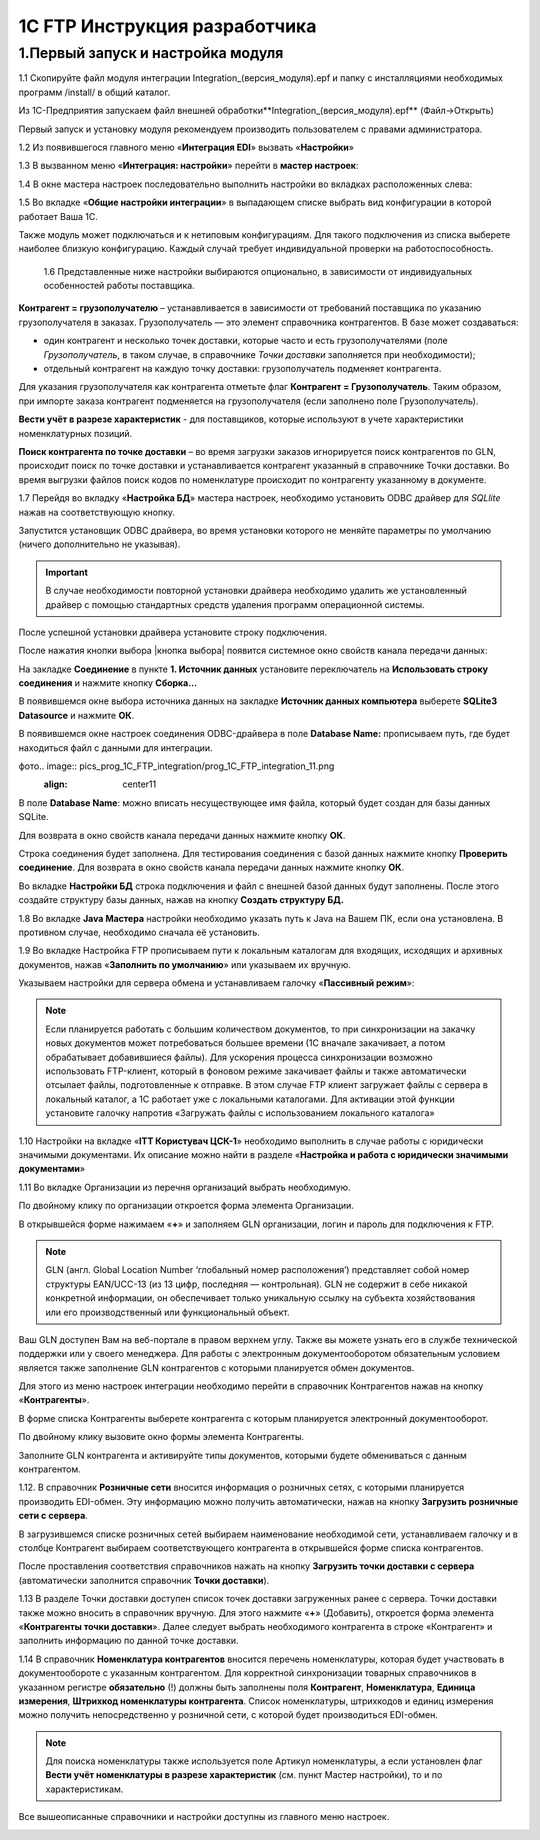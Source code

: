 1C FTP Инструкция разработчика
################################

1.Первый запуск и настройка модуля
================================================

1.1 Скопируйте файл модуля интеграции Integration_(версия_модуля).epf и папку с инсталляциями необходимых программ /install/ в общий каталог.

Из 1С-Предприятия запускаем файл внешней обработки**Integration_(версия_модуля).epf** (Файл->Открыть)

.. image:: pics_prog_1C_FTP_integration/prog_1C_FTP_integration_01.png
   :align: center

Первый запуск и установку модуля рекомендуем производить пользователем с правами администратора.
 
1.2 Из появившегося главного меню «**Интеграция EDI**» вызвать «**Настройки**»

.. image:: pics_prog_1C_FTP_integration/prog_1C_FTP_integration_02.png
   :align: center

1.3 В вызванном меню «**Интеграция: настройки**» перейти в **мастер настроек**:

.. image:: pics_prog_1C_FTP_integration/prog_1C_FTP_integration_03.png
   :align: center

1.4 В окне мастера настроек последовательно выполнить настройки во вкладках расположенных слева:

.. image:: pics_prog_1C_FTP_integration/prog_1C_FTP_integration_04.png
   :align: center

1.5 Во вкладке «**Общие настройки интеграции**» в выпадающем списке выбрать вид конфигурации в которой работает Ваша 1С.

.. image:: pics_prog_1C_FTP_integration/prog_1C_FTP_integration_05.png
   :align: center

Также модуль может подключаться и к нетиповым конфигурациям. Для такого подключения из списка выберете наиболее близкую конфигурацию. Каждый случай требует индивидуальной проверки на работоспособность.

	1.6 Представленные ниже настройки выбираются опционально, в зависимости от индивидуальных особенностей работы поставщика.

.. image:: pics_prog_1C_FTP_integration/prog_1C_FTP_integration_06.png
   :align: center

	Немного подробнее про некоторые из них:

**Контрагент = грузополучателю** – устанавливается в зависимости от требований поставщика по указанию грузополучателя в заказах.
Грузополучатель — это элемент справочника контрагентов. В базе может создаваться:

- один контрагент и несколько точек доставки, которые часто и есть грузополучателями (поле *Грузополучатель*, в таком случае, в справочнике *Точки доставки* заполняется при необходимости);
- отдельный контрагент на каждую точку доставки: грузополучатель подменяет контрагента.

Для указания грузополучателя как контрагента отметьте флаг **Контрагент = Грузополучатель**. Таким образом, при импорте заказа контрагент подменяется на грузополучателя (если заполнено поле Грузополучатель).

**Вести учёт в разрезе характеристик** - для поставщиков, которые используют в учете характеристики номенклатурных позиций.

**Поиск контрагента по точке доставки** – во время загрузки заказов игнорируется поиск контрагентов по GLN, происходит поиск по точке доставки и устанавливается контрагент указанный в справочнике Точки доставки. Во время выгрузки файлов поиск кодов по номенклатуре происходит по контрагенту указанному в документе.
	
1.7 Перейдя во вкладку «**Настройка БД**» мастера настроек, необходимо установить ODBC драйвер для *SQLlite* нажав на соответствующую кнопку.

.. image:: pics_prog_1C_FTP_integration/prog_1C_FTP_integration_07.png
   :align: center

Запустится установщик ODBC драйвера, во время установки которого не меняйте параметры по умолчанию (ничего дополнительно не указывая). 

.. important:: В случае необходимости повторной установки драйвера необходимо удалить же установленный драйвер с помощью стандартных средств удаления программ операционной системы.

После успешной установки драйвера установите строку подключения.

После нажатия кнопки выбора |кнопка выбора| появится системное окно свойств канала передачи данных:

.. image:: pics_prog_1C_FTP_integration/prog_1C_FTP_integration_08.png
   :align: center

На закладке **Соединение** в пункте **1. Источник данных** установите переключатель на **Использовать строку соединения** и нажмите кнопку **Сборка…**

.. image:: pics_prog_1C_FTP_integration/prog_1C_FTP_integration_09.png
   :align: center

В появившемся окне выбора источника данных на закладке **Источник данных компьютера** выберете **SQLite3 Datasource** и нажмите **ОК**.

.. image:: pics_prog_1C_FTP_integration/prog_1C_FTP_integration_10.png
   :align: center

В появившемся окне настроек соединения ODBC-драйвера в поле **Database Name:** прописываем путь, где будет находиться файл с данными для интеграции.

фото.. image:: pics_prog_1C_FTP_integration/prog_1C_FTP_integration_11.png
   :align: center11

В поле **Database Name**: можно вписать несуществующее имя файла, который будет создан для базы данных SQLite.

Для возврата в окно свойств канала передачи данных нажмите кнопку **ОК**.
	
Строка соединения будет заполнена. Для тестирования соединения с базой данных нажмите кнопку **Проверить соединение**. Для возврата в окно свойств канала передачи данных нажмите кнопку **ОК**. 

.. image:: pics_prog_1C_FTP_integration/prog_1C_FTP_integration_12.png
   :align: center

Во вкладке **Настройки БД** строка подключения и файл с внешней базой данных будут заполнены. После этого создайте структуру базы данных, нажав на кнопку **Создать структуру БД.** 

.. image:: pics_prog_1C_FTP_integration/prog_1C_FTP_integration_13.png
   :align: center

1.8 Во вкладке **Java Мастера** настройки необходимо указать путь к Java на Вашем ПК, если она установлена. В противном случае, необходимо сначала её установить. 

.. image:: pics_prog_1C_FTP_integration/prog_1C_FTP_integration_14.png
   :align: center

1.9 Во вкладке Настройка FTP прописываем пути к локальным каталогам для входящих, исходящих и архивных документов, нажав «**Заполнить по умолчанию**» или указываем их вручную.
	
Указываем настройки для сервера обмена и устанавливаем галочку «**Пассивный режим**»:

.. image:: pics_prog_1C_FTP_integration/prog_1C_FTP_integration_15.png
   :align: center

.. note:: Если планируется работать с большим количеством документов, то при синхронизации на закачку новых документов может потребоваться большее времени (1С вначале закачивает, а потом обрабатывает добавившиеся файлы). Для ускорения процесса синхронизации возможно использовать FTP-клиент, который в фоновом режиме закачивает файлы и также автоматически отсылает файлы, подготовленные к отправке. В этом случае FTP клиент загружает файлы с сервера в локальный каталог, а 1С работает уже с локальными каталогами. Для активации этой функции установите галочку напротив «Загружать файлы с использованием локального каталога»
	
1.10 Настройки на вкладке «**ІТТ Користувач ЦСК-1**» необходимо выполнить в случае работы с юридически значимыми документами. Их описание можно найти в разделе «**Настройка и работа с юридически значимыми документами**»

1.11 Во вкладке Организации из перечня организаций выбрать необходимую.

.. image:: pics_prog_1C_FTP_integration/prog_1C_FTP_integration_16.png
   :align: center

По двойному клику по организации откроется форма элемента Организации. 

.. image:: pics_prog_1C_FTP_integration/prog_1C_FTP_integration_17.png
   :align: center

В открывшейся форме нажимаем «**+**» и заполняем GLN организации, логин и пароль для подключения к FTP.
	
.. note:: GLN (англ. Global Location Number ‘глобальный номер расположения’) представляет собой номер структуры EAN/UCC-13 (из 13 цифр, последняя — контрольная). GLN не содержит в себе никакой конкретной информации, он обеспечивает только уникальную ссылку на субъекта хозяйствования или его производственный или функциональный объект.

Ваш GLN доступен Вам на веб-портале в правом верхнем углу. Также вы можете узнать его в службе технической поддержки или у своего менеджера.
Для работы с электронным документооборотом обязательным условием является также заполнение GLN контрагентов с которыми планируется обмен документов.

Для этого из меню настроек интеграции необходимо перейти в справочник Контрагентов нажав на кнопку «**Контрагенты**».

.. image:: pics_prog_1C_FTP_integration/prog_1C_FTP_integration_18.png
   :align: center

В форме списка Контрагенты выберете контрагента с которым планируется электронный документооборот.

.. image:: pics_prog_1C_FTP_integration/prog_1C_FTP_integration_19.png
   :align: center

По двойному клику вызовите окно формы элемента Контрагенты.

Заполните GLN контрагента и активируйте типы документов, которыми будете обмениваться с данным контрагентом.

1.12. В справочник **Розничные сети** вносится информация о розничных сетях, с которыми планируется производить EDI-обмен. Эту информацию можно получить автоматически, нажав на кнопку **Загрузить розничные сети с сервера**.

.. image:: pics_prog_1C_FTP_integration/prog_1C_FTP_integration_20.png
   :align: center

В загрузившемся списке розничных сетей выбираем наименование необходимой сети, устанавливаем галочку и в столбце Контрагент выбираем соответствующего контрагента в открывшейся форме списка контрагентов.

.. image:: pics_prog_1C_FTP_integration/prog_1C_FTP_integration_21.png
   :align: center

После проставления соответствия справочников нажать на кнопку **Загрузить точки доставки с сервера** (автоматически заполнится справочник **Точки доставки**). 
	
1.13 В разделе Точки доставки доступен список точек доставки загруженных ранее с сервера. Точки доставки также можно вносить в справочник вручную. Для этого нажмите «**+**» (Добавить), откроется форма элемента «**Контрагенты точки доставки**». 
Далее следует выбрать необходимого контрагента в строке «Контрагент» и заполнить информацию по данной точке доставки.

.. image:: pics_prog_1C_FTP_integration/prog_1C_FTP_integration_22.png
   :align: center

1.14 В справочник **Номенклатура контрагентов** вносится перечень номенклатуры, которая будет участвовать в документообороте с указанным контрагентом. Для корректной синхронизации товарных справочников в указанном регистре **обязательно** (!) должны быть заполнены поля **Контрагент**, **Номенклатура**, **Единица измерения**, **Штрихкод номенклатуры контрагента**. Список номенклатуры, штрихкодов и единиц измерения можно получить непосредственно у розничной сети, с которой будет производиться EDI-обмен.

.. image:: pics_prog_1C_FTP_integration/prog_1C_FTP_integration_23.png
   :align: center

.. note:: Для поиска номенклатуры также используется поле Артикул номенклатуры, а если установлен флаг **Вести учёт номенклатуры в разрезе характеристик** (см. пункт Мастер настройки), то и по характеристикам.

Все вышеописанные справочники и настройки доступны из главного меню настроек. 

.. image:: pics_prog_1C_FTP_integration/prog_1C_FTP_integration_24.png
   :align: center
